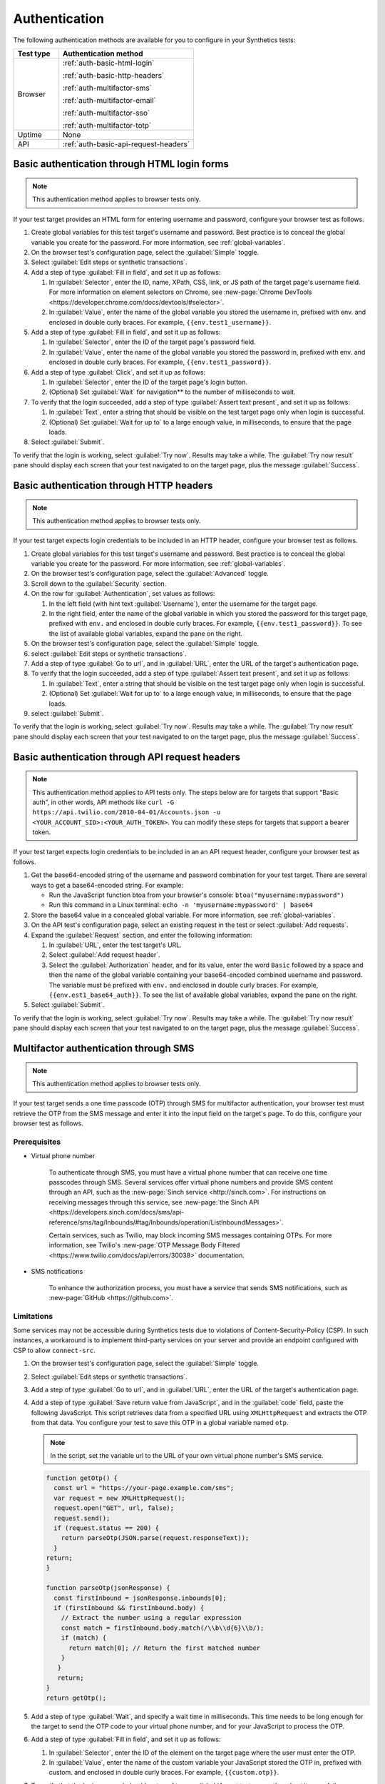 .. _auth:

******************************************************************
Authentication 
******************************************************************

.. meta::
    :description: Your synthetic test can incorporate any authentication method that Splunk Synthetic Monitoring supports for that test type.


The following authentication methods are available for you to configure in your Synthetics tests:

.. list-table::
   :header-rows: 1
   :widths: 25, 75

   * - :strong:`Test type`
     - :strong:`Authentication method`
   
   * - Browser
     - :ref:`auth-basic-html-login`

       :ref:`auth-basic-http-headers`
       
       :ref:`auth-multifactor-sms`
       
       :ref:`auth-multifactor-email`
       
       :ref:`auth-multifactor-sso`

       :ref:`auth-multifactor-totp` 

   * - Uptime
     - None 

   * - API
     - :ref:`auth-basic-api-request-headers` 



.. _auth-basic-html-login:

Basic authentication through HTML login forms  
==================================================================

.. meta::
    :description: Basic authentication allows your tests to send a username and password to a login form on a target test page.

.. note:: 
   This authentication method applies to browser tests only.


If your test target provides an HTML form for entering username and password, configure your browser test as follows.

..  image:: /_images/synthetics/auth-basic-html-steps.png
    :width: 90%
    :alt: Screenshot showing how to set up a synthetic test with basic authentication through an HTML form. 

#. Create global variables for this test target's username and password. Best practice is to conceal the global variable you create for the password. For more information, see :ref:`global-variables`.

#. On the browser test's configuration page, select the :guilabel:`Simple` toggle.

#. Select :guilabel:`Edit steps or synthetic transactions`.

#. Add a step of type :guilabel:`Fill in field`, and set it up as follows:

   #. In :guilabel:`Selector`, enter the ID, name, XPath, CSS, link, or JS path of the target page's username field.  For more information on element selectors on Chrome, see :new-page:`Chrome DevTools <https://developer.chrome.com/docs/devtools/#selector>`.

   #. In :guilabel:`Value`, enter the name of the global variable you stored the username in, prefixed with env. and enclosed in double curly braces. For example, ``{{env.test1_username}}``.

#. Add a step of type :guilabel:`Fill in field`, and set it up as follows:

   #. In :guilabel:`Selector`, enter the ID of the target page's password field.

   #. In :guilabel:`Value`, enter the name of the global variable you stored the password in, prefixed with env. and enclosed in double curly braces. For example, ``{{env.test1_password}}``.

#. Add a step of type :guilabel:`Click`, and set it up as follows:

   #. In :guilabel:`Selector`, enter the ID of the target page's login button.

   #. (Optional) Set :guilabel:`Wait` for navigation** to the number of milliseconds to wait.

#. To verify that the login succeeded, add a step of type :guilabel:`Assert text present`, and set it up as follows:

   #. In :guilabel:`Text`, enter a string that should be visible on the test target page only when login is successful.

   #. (Optional) Set :guilabel:`Wait for up to` to a large enough value, in milliseconds, to ensure that the page loads.

#. Select :guilabel:`Submit`.

To verify that the login is working, select :guilabel:`Try now`. Results may take a while. The :guilabel:`Try now result` pane should display each screen that your test navigated to on the target page, plus the message :guilabel:`Success`.



.. _auth-basic-http-headers:

Basic authentication through HTTP headers  
==================================================================

.. meta::
    :description: Basic authentication allows your tests to send a username and password through HTTP headers.

.. note::
   This authentication method applies to browser tests only.

If your test target expects login credentials to be included in an HTTP header, configure your browser test as follows.


#. Create global variables for this test target's username and password.
   Best practice is to conceal the global variable you create for the password. For more information, see :ref:`global-variables`.

#. On the browser test's configuration page, select the :guilabel:`Advanced` toggle.

#. Scroll down to the :guilabel:`Security` section.

#. On the row for :guilabel:`Authentication`, set values as follows:

   #. In the left field (with hint text :guilabel:`Username`), enter the username for the target page.

   #. In the right field, enter the name of the global variable in which you stored the password for this target page, prefixed with ``env.`` and enclosed in double curly braces. For example, ``{{env.test1_password}}``. To see the list of available global variables, expand the pane on the right.

#. On the browser test's configuration page, select the :guilabel:`Simple` toggle.

#. select :guilabel:`Edit steps or synthetic transactions`.

#. Add a step of type :guilabel:`Go to url`, and in :guilabel:`URL`, enter the URL of the target's authentication page.

#. To verify that the login succeeded, add a step of type :guilabel:`Assert text present`, and set it up as follows:

   #. In :guilabel:`Text`, enter a string that should be visible on the test target page only when login is successful.

   #. (Optional) Set :guilabel:`Wait for up to` to a large enough value, in milliseconds, to ensure that the page loads.

#. select :guilabel:`Submit`.

To verify that the login is working, select :guilabel:`Try now`. Results may take a while. The :guilabel:`Try now result` pane should display each screen that
your test navigated to on the target page, plus the message :guilabel:`Success`.



.. _auth-basic-api-request-headers:

Basic authentication through API request headers  
==================================================================

.. meta::
    :description: Basic authentication allows your tests to send a username and password through API request headers.

.. note::
   This authentication method applies to API tests only. The steps below are for targets that support “Basic auth”, in other words, API methods like ``curl -G https://api.twilio.com/2010-04-01/Accounts.json -u <YOUR_ACCOUNT_SID>:<YOUR_AUTH_TOKEN>``.  You can modify these steps for targets that support a bearer token.

If your test target expects login credentials to be included in an an API request header, configure your browser test as follows.

..  image:: /_images/synthetics/auth-basic-api-steps.png
    :width: 90%
    :alt: Screenshot showing how to set up a synthetic test with basic authentication through API request headers. 


#. Get the base64-encoded string of the username and password combination for your test target. There are several ways to get a base64-encoded string. For example:

   -  Run the JavaScript function btoa from your browser's console: ``btoa("myusername:mypassword")``

   -  Run this command in a Linux terminal: ``echo -n 'myusername:mypassword' | base64``

#. Store the base64 value in a concealed global variable. For more information, see
   :ref:`global-variables`.

#. On the API test's configuration page, select an existing request in the test or select :guilabel:`Add requests`.

#. Expand the :guilabel:`Request` section, and enter the following information:

   #. In :guilabel:`URL`, enter the test target's URL.

   #. Select :guilabel:`Add request header`.

   #. Select the :guilabel:`Authorization` header, and for its value, enter the word ``Basic`` followed by a space and then the name of the global variable containing your base64-encoded combined username and password. The variable must be prefixed with ``env.`` and enclosed in double curly braces. For example, ``{{env.est1_base64_auth}}``. To see the list of available global variables, expand the pane on the right.

#. Select :guilabel:`Submit`.

To verify that the login is working, select :guilabel:`Try now`. Results may take a while. The :guilabel:`Try now result` pane should display each screen that your test navigated to on the target page, plus the message :guilabel:`Success`.


.. _auth-multifactor-sms:

Multifactor authentication through SMS  
==================================================================

.. meta::
    :description: Multifactor authentication allows your test to authenticate to a target page by sending it a code it receives through SMS.

.. note::
    This authentication method applies to browser tests only.

If your test target sends a one time passcode (OTP) through SMS for multifactor authentication, your browser test must retrieve the OTP from the SMS message and enter it into the input field on the target's page. To do this, configure your browser test as follows.


Prerequisites
------------------------------------------------------------------

-  Virtual phone number

     To authenticate through SMS, you must have a virtual phone number that can receive one time passcodes through SMS. Several services offer virtual phone numbers and provide SMS content through an API, such as the :new-page:`Sinch service <http://sinch.com>`. For instructions on receiving messages through this service, see :new-page:`the Sinch API <https://developers.sinch.com/docs/sms/api-reference/sms/tag/Inbounds/#tag/Inbounds/operation/ListInboundMessages>`.

     Certain services, such as Twilio, may block incoming SMS messages containing OTPs. For more information, see Twilio's :new-page:`OTP Message Body Filtered <https://www.twilio.com/docs/api/errors/30038>` documentation.

-  SMS notifications

     To enhance the authorization process, you must have a service that sends SMS notifications, such as :new-page:`GitHub <https://github.com>`.


Limitations
------------------------------------------------------------------

Some services may not be accessible during Synthetics tests due to violations of Content-Security-Policy (CSP). In such instances, a workaround is to implement third-party services on your server and provide an endpoint configured with CSP to allow ``connect-src``.


#. On the browser test's configuration page, select the :guilabel:`Simple` toggle.

#. Select :guilabel:`Edit steps or synthetic transactions`.

#. Add a step of type :guilabel:`Go to url`, and in :guilabel:`URL`, enter the URL of the target's authentication page.

#. Add a step of type :guilabel:`Save return value from JavaScript`, and in the :guilabel:`code` field, paste the following JavaScript. This script retrieves data from a specified URL using ``XMLHttpRequest`` and extracts the OTP from that data. You configure your test to save this OTP in a global variable named ``otp``.

   .. note::
       In the script, set the variable url to the URL of your own virtual phone number's SMS service.

   .. code-block:: javascript

     function getOtp() {
       const url = "https://your-page.example.com/sms";
       var request = new XMLHttpRequest();
       request.open("GET", url, false);
       request.send();
       if (request.status == 200) {
         return parseOtp(JSON.parse(request.responseText));
       }
     return;
     }

     function parseOtp(jsonResponse) {
       const firstInbound = jsonResponse.inbounds[0];
       if (firstInbound && firstInbound.body) {
         // Extract the number using a regular expression
         const match = firstInbound.body.match(/\\b\\d{6}\\b/);
         if (match) {
           return match[0]; // Return the first matched number
         }
        }
        return;
     }
     return getOtp();

#. Add a step of type :guilabel:`Wait`, and specify a wait time in milliseconds. This time needs to be long enough for the target to send the OTP code to your virtual phone number, and for your JavaScript to process the OTP.

#. Add a step of type :guilabel:`Fill in field`, and set it up as follows:

   #. In :guilabel:`Selector`, enter the ID of the element on the target page where the user must enter the OTP.

   #. In :guilabel:`Value`, enter the name of the custom variable your JavaScript stored the OTP in, prefixed with custom. and enclosed in double curly braces. For example, ``{{custom.otp}}``.

   ..  image:: /_images/synthetics/auth-multifactor-sms-fillinfield.png
       :width: 70%
       :alt: Screenshot showing the "Fill in field" step. 

#. To verify that the login succeeded, add a step of type :guilabel:`Assert text present`, and set it up as follows:

   #. In :guilabel:`Text`, enter a string that should be visible on the test target page only when login is successful.

   #. (Optional) Set :guilabel:`Wait for up to` to a large enough value, in milliseconds, to ensure that the page loads.

#. Select :guilabel:`Submit`.

To verify that the login is working, select :guilabel:`Try now`. Results may take a while. The :guilabel:`Try now result` pane should display each screen that your test navigated to on the target page, plus the message :guilabel:`Success`.



.. _auth-multifactor-email:

Multifactor authentication through email  
==================================================================

.. meta::
    :description: Multifactor authentication allows your test to authenticate to a target page by sending it a code it receives through email.

.. note::
    This authentication method applies to browser tests only.

If your test target sends a one-time passcode (OTP) through email for multifactor authentication, your browser test must retrieve the OTP from the email message and enter it into the input field on the target's page. To do this, configure your browser test as follows.


Prerequisites
------------------------------------------------------------------

You must have an email service that supports connecting to your email account and managing your emails through an API. The steps below feature an example using the :new-page:`Nylas service <http://nylas.com>`. For detailed information on how to retrieve messages from this service, refer to its :new-page:`API documentation <https://developer.nylas.com/docs/api/v3/ecc/?redirect=api#get-/v3/grants/-grant_id-/messages>`.

Additionally, the steps below demonstrate the use of :new-page:`GitHub <http://github.com>` to send an authorization email, which is essential for extracting the OTP from it.

Limitations
------------------------------------------------------------------

Your email service must be accessible through an API. Some services may not be accessible during Synthetics tests due to violations of Content-Security-Policy (CSP). In such instances, a workaround is to implement third-party services on your server and provide an endpoint configured with CSP to allow connect-src.

#. On the browser test's configuration page, select the :guilabel:`Simple` toggle.

#. Select :guilabel:`Edit steps or synthetic transactions`.

#. Add a step of type :guilabel:`Go to url`, and in :guilabel:`URL`, enter the URL of the target's authentication page.

#. Add a step of type :guilabel:`Save return value from JavaScript`, and in the :guilabel:`code` field, paste the following JavaScript. This script retrieves data from a specified URL using ``XMLHttpRequest`` and extracts the OTP from that data. You configure your test to save this OTP in a custom variable named ``otp``. 

   .. note::
      In the script, set the variable url to the URL of your own email inbox API endpoint.

   .. note::
      If you are utilizing the Nylas service, you can locate unread emails by searching for specific text in the subject line or other parameters. For more information, please refer to the :new-page:`Nylas API documentation for messages <https://developer.nylas.com/docs/api/v3/ecc/?redirect=api#get-/v3/grants/-grant_id-/messages>`.

   .. code-block:: javascript

      function getOtp() {
        const grantId = "<NYLAS_GRANT_ID>";
        const jwToken = "<NYLAS_API_KEY>";
        const from = "noreply@github.com";
        const subject = "Your GitHub launch code";
        const unread = "true";
        const url = "https://api.us.nylas.com/v3/grants/" + grantId + "/messages?limit=1&unread=" + unread + "from=" + from + "&subject=" + subject;
        var request = new XMLHttpRequest();
        request.open("GET", url, false);
        request.setRequestHeader('Authorization', 'Bearer ' + jwToken)
        request.send();
        if (request.status == 200) {
          return parseOtp(JSON.parse(request.responseText));
        }
        return "ERR";
      }

      function parseOtp(jsonResponse) {
        const firstInbound = jsonResponse. data[0];
        if (firstInbound && firstInbound.snippet) {
          // Extract the number using a regular expression
          const match = firstInbound.snippet.match(/\\b\\d{8}\\b/);
          if (match) {
            return match[0]; // Return the first matched number
          }
        }
        return "NO-OTP";
      }
      return getOtp();

#. Add a step of type :guilabel:`Wait`, and specify a wait time in milliseconds. This time needs to be long enough for the target to send the OTP code to your email service, and for your JavaScript to process the OTP.

#. Add a step of type :guilabel:`Fill in field`, and set it up as follows:

   #. In :guilabel:Selec`tor, enter the ID of the element on the target page where the user must enter the OTP.

   #. In :guilabel:`Value`, enter the name of the custom variable your JavaScript stored the OTP in, prefixed with custom. and enclosed in double curly braces. For example, ``{{custom.otp}}``.

     .. image:: /_images/synthetics/auth-multifactor-email-fillinfield.png
          :width: 70%
          :alt: Screenshot showing the "Fill in field" step. 

#. To verify that the login succeeded, add a step of type :guilabel:`Assert text present`, and set it up as follows:

   #. In :guilabel:`Text`, enter a string that should be visible on the test target page only when login is successful.

   #. (Optional) Set :guilabel:`Wait for up to` to a large enough value, in milliseconds, to ensure that the page loads.

#. Select :guilabel:`Submit`.

To verify that the login is working, select :guilabel:`Try now`. Results may take a while. The :guilabel:`Try now result` pane should display each screen that your test navigated to on the target page, plus the message :guilabel:`Success`.



.. _auth-multifactor-sso:

Multifactor authentication through SSO and Active Directory  
==================================================================

.. meta::
    :description: Multifactor authentication allows your test to authenticate to a target page by logging in through an SSO or Active Directory service.


Authentication through Single Sign-On (SSO) is similar to :ref:`basic authentication <auth-basic-html-login>`. To create a test that uses SSO or Active Directory (AD), you must configure a series of steps that include opening the webpage, selecting the SSO authentication link, and entering the required information for SSO authentication. Additional webpages may load during this process, so it's crucial that you include steps to confirm that all of the components of each webpage have fully loaded before proceeding.

SSO authentication frequently involves additional authentication factors. If the identity provider (such as Google, Microsoft, Okta, Duo, and so on) does not mandate an extra login factor, your test might only need the authentication steps that are illustrated in the example below:

..  image:: /_images/synthetics/auth-multifactor-sso-sample.png
    :width: 90%
    :alt: Screenshot showing steps to create in a synthetic test that authenicates with SSO or Active Directory. 


Limitations
------------------------------------------------------------------

Identity providers often require various additional factors for login, such as verification via email, SMS, or TOTP. In such cases, it is essential to modify or add steps to accommodate these additional login factors.



.. _auth-multifactor-totp:

Multifactor authentication through TOTP  
==================================================================

.. note::
    This authentication method applies to browser tests only.


If your test needs to send a time-based one-time passcode (TOTP) to its test target, configure your test as follows.


Get the secret key for generating a TOTP
------------------------------------------------------------------

The secret key is a shared value which both your test target and your test's authenticator app (such as Okta) will use to generate the same unique TOTP. You can get this secret key from:

* The test target's QR code (an image).

* The plain-text secret key, which is visible as an embedded string in the test target's QR code when you view the QR code as a URL string.  For example, if the QR code is ``otpauth://totp/Slack:<username>@<somedomain>?secret=<long-string>&issuer=<app-name>&algorithm=SHA1&digits=6&period=30``, the secret key is ``<long-string>``.


Save the secret key in a global variable of type TOTP
------------------------------------------------------------------

There are two ways to create a global variable:

* From the Splunk Synthetic Monitoring landing page:

  #. From the Splunk Synthetic Monitoring landing page, select the settings icon, and then select :guilabel:`Global variables`. 
  #. Select :guilabel:`Create variable`.

* From an existing test's page:

  #. Select :guilabel:`Edit test`.
  #. Expand the :guilabel:`Variables` panel on the right, scroll to :guilabel:`Global variables` and select :guilabel:`Add`.


In the :guilabel:`Add variable` dialog box, enter the following:

..  image:: /_images/synthetics/auth-multifactor-totp-add-variable.png
    :width: 40%
    :alt: Screenshot showing how to create a global variable. 


#. In the :guilabel:`Variable` type pull-down menu, select :guilabel:`TOTP`.
#. In the :guilabel:`Variable name` field, enter the name of the variable. You will use this name to access your variable within a test.
#. Save the secret key either by:

   * Selecting the :guilabel:`QR code` tab and dragging the QR code image to it.
   * Selecting the :guilabel:`Manual input` tab and pasting the ``<long-string>`` you retrieved from the QR code.

#. (Optional) In the :guilabel:`Description` field, enter a description to explain the purpose of the variable for future reference. A description is particularly helpful when you conceal the variable and cannot reveal its value.
#. (Optional) Expand :guilabel:`Advanced Settings` and specify optional settings:

   * (Optional) Set :guilabel:`digits` to the number of digits in the generated TOTP. Valid values: 4-8. Default: 6.
   * (Optional) Set :guilabel:`TOTP expiration` to the the duration of the validity of the TOTP, in seconds. Valid values: 10s-90s. Default: 30s.

#. (Optional) To validate the secret key you entered, select :guilabel:`Generate TOTP`.
#. Select :guilabel:`Add`.


.. note::
   Splunk Synthetic Monitoring automatically conceals the value of variables of type TOTP.


Set up a browser test that uses a TOTP
------------------------------------------------------------------

#. On the browser test's configuration page, select the :guilabel:`Simple` toggle.
#. Select :guilabel:`Edit steps or synthetic transactions`.
#. Add a step of type :guilabel:`Fill in field`, and in :guilabel:`Value`, scroll down to the :guilabel:`TOTP` section (or type ``totp`` into the search field) and select the name of the TOTP variable you created. You can also enter this variable name directly as ``{{totp.<variable-name>}}``. 

   .. image:: /_images/synthetics/auth-multifactor-totp-fillinfield.png
      :width: 70%
      :alt: Screenshot showing the "Fill in field" step. 
   

#. To verify that the login succeeded, add a step of type :guilabel:`Assert text present`, and set it up as follows:

   #. In :guilabel:`Text`, enter a string that should be visible on the test target page only when login is successful.
   #. (Optional) Set :guilabel:`Wait for up to` to a large enough value, in milliseconds, to ensure that the page loads.

#. Select :guilabel:`Submit`.


To verify that the login is working, select :guilabel:`Try now`. Results may take a while. The :guilabel:`Try now result` pane should display each screen that your test navigated to on the target page, plus the message :guilabel:`Success`.

     .. image:: /_images/synthetics/auth-multifactor-totp-trynow.png
          :width: 70%
          :alt: Screenshot showing the "Try now" step. 

